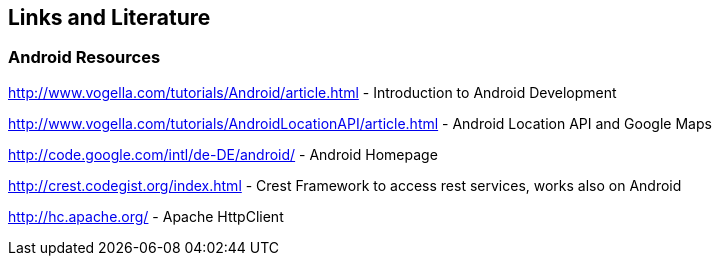 == Links and Literature

=== Android Resources

http://www.vogella.com/tutorials/Android/article.html - Introduction to Android Development
		
http://www.vogella.com/tutorials/AndroidLocationAPI/article.html - Android Location API and Google Maps
		
http://code.google.com/intl/de-DE/android/ - Android Homepage 
		
http://crest.codegist.org/index.html - Crest Framework to access rest services, works also on Android
		
http://hc.apache.org/ - Apache HttpClient	

